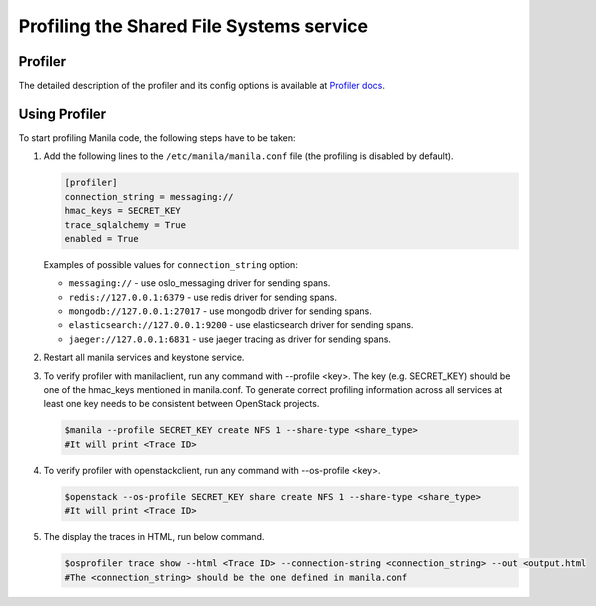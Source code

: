.. _shared_file_systems_profiling:

========================================
Profiling the Shared File Systems service
========================================

Profiler
^^^^^^^^

The detailed description of the profiler and its config options is available at
`Profiler docs <https://docs.openstack.org/osprofiler/latest/user/index.html>`_.


Using Profiler
^^^^^^^^^^^^^^

To start profiling Manila code, the following steps have to be taken:

#. Add the following lines to the ``/etc/manila/manila.conf`` file (the
   profiling is disabled by default).

   .. code-block:: console

      [profiler]
      connection_string = messaging://
      hmac_keys = SECRET_KEY
      trace_sqlalchemy = True
      enabled = True

   Examples of possible values for ``connection_string`` option:

   * ``messaging://`` - use oslo_messaging driver for sending spans.
   * ``redis://127.0.0.1:6379`` - use redis driver for sending spans.
   * ``mongodb://127.0.0.1:27017`` - use mongodb driver for sending spans.
   * ``elasticsearch://127.0.0.1:9200`` - use elasticsearch driver for sending spans.
   * ``jaeger://127.0.0.1:6831`` - use jaeger tracing as driver for sending spans.

#. Restart all manila services and keystone service.

#. To verify profiler with manilaclient, run any command with --profile <key>.
   The key (e.g. SECRET_KEY) should be one of the hmac_keys mentioned in
   manila.conf. To generate correct profiling information across all services
   at least one key needs to be consistent between OpenStack projects.

   .. code-block:: console

       $manila --profile SECRET_KEY create NFS 1 --share-type <share_type>
       #It will print <Trace ID>

#. To verify profiler with openstackclient, run any command with
   --os-profile <key>.

   .. code-block:: console

       $openstack --os-profile SECRET_KEY share create NFS 1 --share-type <share_type>
       #It will print <Trace ID>

#. The display the traces in HTML, run below command.

   .. code-block:: console

       $osprofiler trace show --html <Trace ID> --connection-string <connection_string> --out <output.html
       #The <connection_string> should be the one defined in manila.conf
